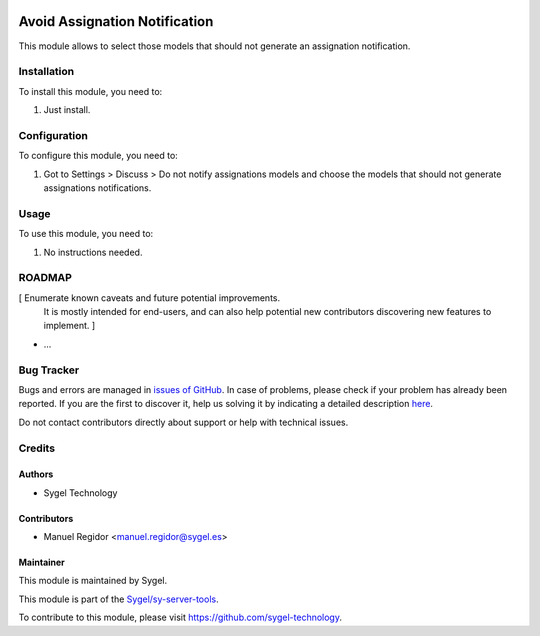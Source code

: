 .. image:: https://img.shields.io/badge/licence-AGPL--3-blue.svg
	:target: http://www.gnu.org/licenses/agpl
	:alt: License: AGPL-3

==============================
Avoid Assignation Notification
==============================

This module allows to select those models that should not generate an assignation notification.


Installation
============

To install this module, you need to:

#. Just install.


Configuration
=============

To configure this module, you need to:

#. Got to Settings > Discuss > Do not notify assignations models and choose the models that should not generate assignations notifications.


Usage
=====

To use this module, you need to:

#. No instructions needed.


ROADMAP
=======

[ Enumerate known caveats and future potential improvements.
  It is mostly intended for end-users, and can also help
  potential new contributors discovering new features to implement. ]

* ...


Bug Tracker
===========

Bugs and errors are managed in `issues of GitHub <https://github.com/sygel-technology/sy-server-tools/issues>`_.
In case of problems, please check if your problem has already been
reported. If you are the first to discover it, help us solving it by indicating
a detailed description `here <https://github.com/sygel-technology/sy-server-tools/issues/new>`_.

Do not contact contributors directly about support or help with technical issues.


Credits
=======

Authors
~~~~~~~

* Sygel Technology


Contributors
~~~~~~~~~~~~

* Manuel Regidor <manuel.regidor@sygel.es>


Maintainer
~~~~~~~~~~

This module is maintained by Sygel.

This module is part of the `Sygel/sy-server-tools <https://github.com/sygel-technology/sy-server-tools>`_.

To contribute to this module, please visit https://github.com/sygel-technology.
